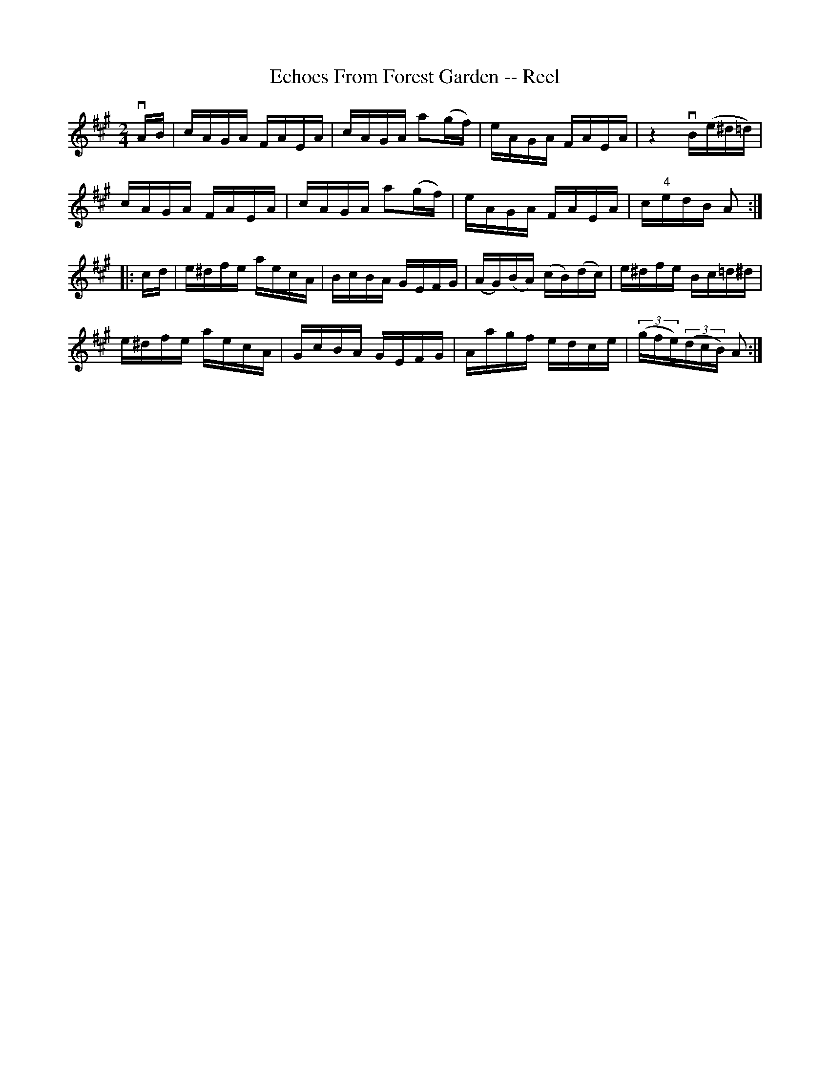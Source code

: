 X:1
T:Echoes From Forest Garden -- Reel
R:reel
N:169
B:Ryan's Mammoth Collection
Z:Contributed by Ray Davies,  ray:davies99.freeserve.co.uk
M:2/4
L:1/16
K:A
vAB|\
cAGA FAEA | cAGA a2(gf) | eAGA FAEA | z4  vB(e^d=d) |
cAGA FAEA | cAGA a2(gf) | eAGA FAEA | c"4"edB A2  ::
cd|\
e^dfe aecA | BcBA GEFG | (AG)(BA) (cB)(dc) | e^dfe Bc=d^d |
e^dfe aecA | GcBA GEFG | Aagf edce | ((3gfe)((3dcB) A2:|
